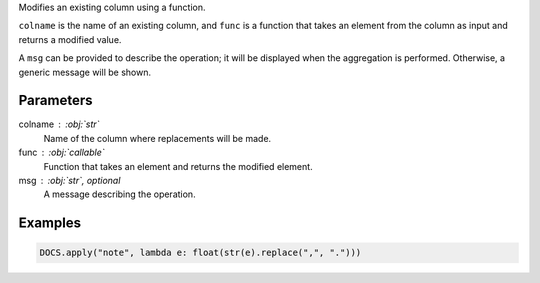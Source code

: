 Modifies an existing column using a function.

``colname`` is the name of an existing column, and ``func`` is a function
that takes an element from the column as input and returns a modified value.

A ``msg`` can be provided to describe the operation; it will be displayed
when the aggregation is performed. Otherwise, a generic message will be shown.

Parameters
----------

colname : :obj:`str`
    Name of the column where replacements will be made.

func : :obj:`callable`
    Function that takes an element and returns the modified element.

msg : :obj:`str`, optional
    A message describing the operation.

Examples
--------

.. code:: python

   DOCS.apply("note", lambda e: float(str(e).replace(",", ".")))
